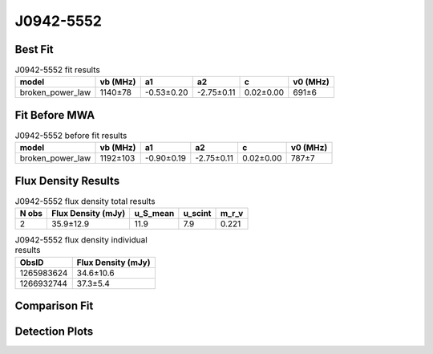 .. _J0942-5552:
J0942-5552
==========

Best Fit
--------
.. image:: best_fits/J0942-5552_fit.png
  :width: 800

.. csv-table:: J0942-5552 fit results
   :header: "model","vb (MHz)","a1","a2","c","v0 (MHz)"

   "broken_power_law","1140±78","-0.53±0.20","-2.75±0.11","0.02±0.00","691±6"

Fit Before MWA
--------------

.. csv-table:: J0942-5552 before fit results
   :header: "model","vb (MHz)","a1","a2","c","v0 (MHz)"

   "broken_power_law","1192±103","-0.90±0.19","-2.75±0.11","0.02±0.00","787±7"


Flux Density Results
--------------------
.. csv-table:: J0942-5552 flux density total results
   :header: "N obs", "Flux Density (mJy)", "u_S_mean", "u_scint", "m_r_v"

   "2",  "35.9±12.9", "11.9", "7.9", "0.221"

.. csv-table:: J0942-5552 flux density individual results
   :header: "ObsID", "Flux Density (mJy)"

    "1265983624", "34.6±10.6"
    "1266932744", "37.3±5.4"

Comparison Fit
--------------
.. image:: comparison_fits/J0942-5552_comparison_fit.png
  :width: 800

Detection Plots
---------------

.. image:: detection_plots/1265983624_J0942-5552.prepfold.png
  :width: 800

.. image:: on_pulse_plots/1265983624_J0942-5552_64_bins_gaussian_components.png
  :width: 800
.. image:: detection_plots/1266932744_J0942-5552.prepfold.png
  :width: 800

.. image:: on_pulse_plots/1266932744_J0942-5552_512_bins_gaussian_components.png
  :width: 800